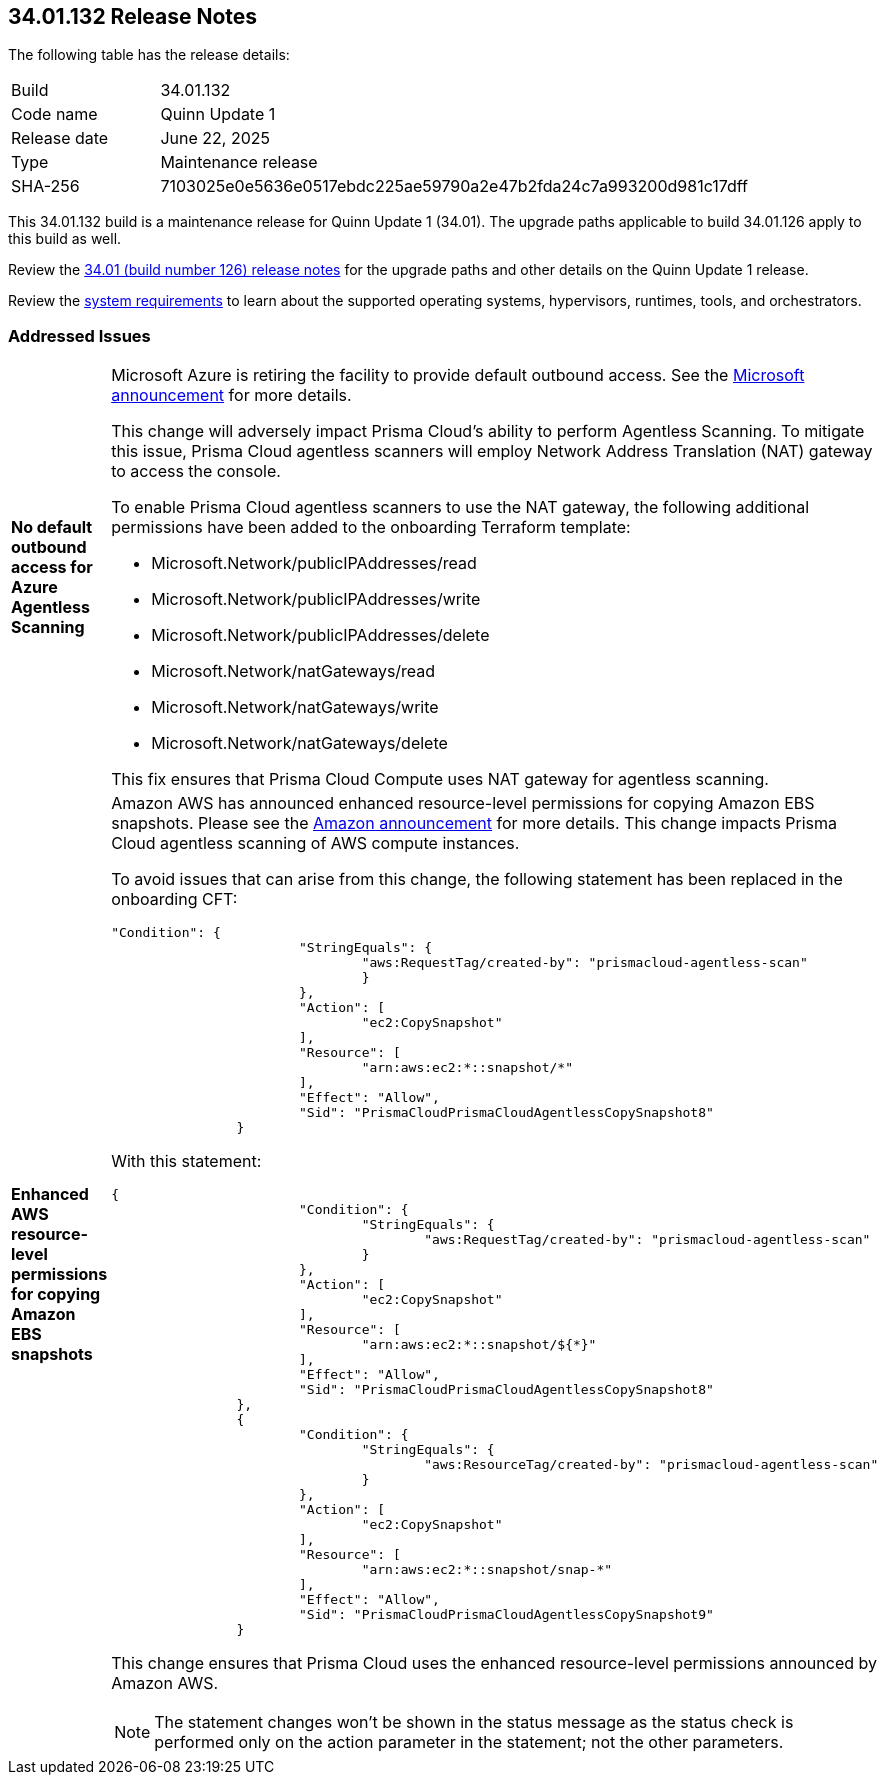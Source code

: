 :toc: macro
== 34.01.132 Release Notes

The following table has the release details:

[cols="1,4"]
|===
|Build
|34.01.132

|Code name
|Quinn Update 1

|Release date
|June 22, 2025

|Type
|Maintenance release

|SHA-256
|7103025e0e5636e0517ebdc225ae59790a2e47b2fda24c7a993200d981c17dff

|===

This 34.01.132 build is a maintenance release for Quinn Update 1 (34.01). The upgrade paths applicable to build 34.01.126 apply to this build as well. 

Review the https://docs.prismacloud.io/en/compute-edition/34/rn/release-information/release-notes-34-01[34.01 (build number 126) release notes] for the upgrade paths and other details on the Quinn Update 1 release.

Review the https://docs.prismacloud.io/en/compute-edition/34/admin-guide/install/system-requirements[system requirements] to learn about the supported operating systems, hypervisors, runtimes, tools, and orchestrators.

//You can download the release image from the Palo Alto Networks Customer Support Portal, or use a program or script (such as curl, wget) to download the release image directly with this URL:

//https://cdn.twistlock.com/releases/UqmZMvDZ/prisma_cloud_compute_edition_34_01_132.tar.gz[https://cdn.twistlock.com/releases/UqmZMvDZ/prisma_cloud_compute_edition_34_01_132.tar.gz]


[#addressed-issues]
=== Addressed Issues

[cols="1,3"]
|===

|*No default outbound access for Azure Agentless Scanning*
//RLP-156095
//CWP-63688

a|Microsoft Azure is retiring the facility to provide default outbound access. See the https://azure.microsoft.com/en-us/updates?id=default-outbound-access-for-vms-in-azure-will-be-retired-transition-to-a-new-method-of-internet-access[Microsoft announcement] for more details. 

This change will adversely impact Prisma Cloud’s ability to perform Agentless Scanning. To mitigate this issue, Prisma Cloud agentless scanners will employ Network Address Translation (NAT) gateway to access the console. 

To enable Prisma Cloud agentless scanners to use the NAT gateway, the following additional permissions have been added to the onboarding Terraform template:


* Microsoft.Network/publicIPAddresses/read
* Microsoft.Network/publicIPAddresses/write
* Microsoft.Network/publicIPAddresses/delete
* Microsoft.Network/natGateways/read
* Microsoft.Network/natGateways/write
* Microsoft.Network/natGateways/delete


This fix ensures that Prisma Cloud Compute uses NAT gateway for agentless scanning.


|*Enhanced AWS resource-level permissions for copying Amazon EBS snapshots*
//CWP-63687

a|Amazon AWS has announced enhanced resource-level permissions for copying Amazon EBS snapshots. Please see the https://aws.amazon.com/blogs/storage/enhancing-resource-level-permissions-for-copying-amazon-ebs-snapshots/[Amazon announcement] for more details. This change impacts Prisma Cloud agentless scanning of AWS compute instances.  

To avoid issues that can arise from this change, the following statement has been replaced in the onboarding CFT:

[source,json]
----
"Condition": {
			"StringEquals": {
				"aws:RequestTag/created-by": "prismacloud-agentless-scan"
				}
			},
			"Action": [
				"ec2:CopySnapshot"
			],
			"Resource": [
				"arn:aws:ec2:*::snapshot/*"
			],
			"Effect": "Allow",
			"Sid": "PrismaCloudPrismaCloudAgentlessCopySnapshot8"
		}
----

With this statement:

[source,json]
----
{
			"Condition": {
				"StringEquals": {
					"aws:RequestTag/created-by": "prismacloud-agentless-scan"
				}
			},
			"Action": [
				"ec2:CopySnapshot"
			],
			"Resource": [
				"arn:aws:ec2:*::snapshot/${*}"
			],
			"Effect": "Allow",
			"Sid": "PrismaCloudPrismaCloudAgentlessCopySnapshot8"
		},
		{
			"Condition": {
				"StringEquals": {
					"aws:ResourceTag/created-by": "prismacloud-agentless-scan"
				}
			},
			"Action": [
				"ec2:CopySnapshot"
			],
			"Resource": [
				"arn:aws:ec2:*::snapshot/snap-*"
			],
			"Effect": "Allow",
			"Sid": "PrismaCloudPrismaCloudAgentlessCopySnapshot9"
		}
----

This change ensures that Prisma Cloud uses the enhanced resource-level permissions announced by Amazon AWS.

NOTE: The statement changes won't be shown in the status message as the status check is performed only on the action parameter in the statement; not the other parameters. 

|===